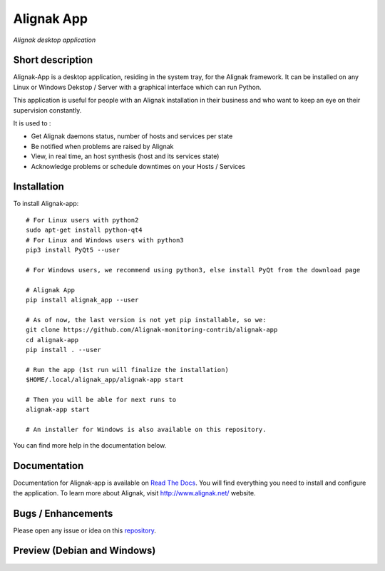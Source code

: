 ===========
Alignak App
===========

*Alignak desktop application*

.. image:: https://travis-ci.org/Alignak-monitoring-contrib/alignak-app.svg?branch=develop
    :target: https://travis-ci.org/Alignak-monitoring-contrib/alignak-app
    :alt: Develop branch build status

.. image:: https://landscape.io/github/Alignak-monitoring-contrib/alignak-app/master/landscape.svg?style=flat
   :target: https://landscape.io/github/Alignak-monitoring-contrib/alignak-app/master
   :alt: Development code static analysis

.. image:: https://coveralls.io/repos/github/Alignak-monitoring-contrib/alignak-app/badge.svg?branch=develop&service=github
    :target: https://coveralls.io/github/Alignak-monitoring-contrib/alignak-app?branch=develop
    :alt: Development code coverage

.. image:: http://readthedocs.org/projects/alignak-app/badge/?version=latest
    :target: http://alignak-app.readthedocs.io/en/latest/?badge=latest
    :alt: Latest documentation Status

.. image:: http://readthedocs.org/projects/alignak-app/badge/?version=develop
    :target: http://alignak-app.readthedocs.io/en/develop/?badge=develop
    :alt: Development documentation Status

.. image:: https://badge.fury.io/py/alignak_app.svg
    :target: https://badge.fury.io/py/alignak_app
    :alt: Most recent PyPi version

.. image:: https://img.shields.io/badge/IRC-%23alignak-1e72ff.svg?style=flat
    :target: http://webchat.freenode.net/?channels=%23alignak
    :alt: Join the chat #alignak on freenode.net

.. image:: https://img.shields.io/badge/License-AGPL%20v3-blue.svg
    :target: http://www.gnu.org/licenses/agpl-3.0
    :alt: License AGPL v3

Short description
-----------------

Alignak-App is a desktop application, residing in the system tray, for the Alignak framework. It can be installed on any Linux or Windows Dekstop / Server with a graphical interface which can run Python.

This application is useful for people with an Alignak installation in their business and who want to keep an eye on their supervision constantly.

It is used to :

* Get Alignak daemons status, number of hosts and services per state
* Be notified when problems are raised by Alignak
* View, in real time, an host synthesis (host and its services state)
* Acknowledge problems or schedule downtimes on your Hosts / Services

Installation
------------

To install Alignak-app::

    # For Linux users with python2
    sudo apt-get install python-qt4
    # For Linux and Windows users with python3
    pip3 install PyQt5 --user

    # For Windows users, we recommend using python3, else install PyQt from the download page

    # Alignak App
    pip install alignak_app --user

    # As of now, the last version is not yet pip installable, so we:
    git clone https://github.com/Alignak-monitoring-contrib/alignak-app
    cd alignak-app
    pip install . --user

    # Run the app (1st run will finalize the installation)
    $HOME/.local/alignak_app/alignak-app start

    # Then you will be able for next runs to
    alignak-app start

    # An installer for Windows is also available on this repository.

You can find more help in the documentation below.

Documentation
-------------

Documentation for Alignak-app is available on `Read The Docs <http://alignak-app.readthedocs.io/en/develop/index.html>`_.
You will find everything you need to install and configure the application.
To learn more about Alignak, visit `http://www.alignak.net/ <http://www.alignak.net/>`_ website.

Bugs / Enhancements
-------------------

Please open any issue or idea on this `repository <https://github.com/Alignak-monitoring-contrib/alignak-app/issues>`_.

Preview (Debian and Windows)
----------------------------

.. image:: https://raw.githubusercontent.com/Alignak-monitoring-contrib/alignak-app/develop/docs/image/preview_deb.png
.. image:: https://raw.githubusercontent.com/Alignak-monitoring-contrib/alignak-app/develop/docs/image/preview_win.png
